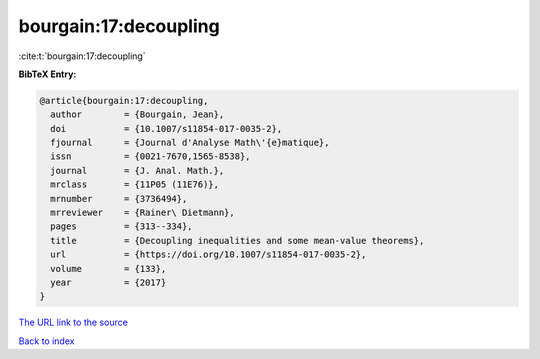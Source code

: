 bourgain:17:decoupling
======================

:cite:t:`bourgain:17:decoupling`

**BibTeX Entry:**

.. code-block:: bibtex

   @article{bourgain:17:decoupling,
     author        = {Bourgain, Jean},
     doi           = {10.1007/s11854-017-0035-2},
     fjournal      = {Journal d'Analyse Math\'{e}matique},
     issn          = {0021-7670,1565-8538},
     journal       = {J. Anal. Math.},
     mrclass       = {11P05 (11E76)},
     mrnumber      = {3736494},
     mrreviewer    = {Rainer\ Dietmann},
     pages         = {313--334},
     title         = {Decoupling inequalities and some mean-value theorems},
     url           = {https://doi.org/10.1007/s11854-017-0035-2},
     volume        = {133},
     year          = {2017}
   }
`The URL link to the source <https://doi.org/10.1007/s11854-017-0035-2>`_


`Back to index <../By-Cite-Keys.html>`_
